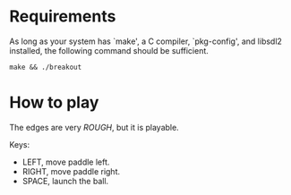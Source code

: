 * Requirements

As long as your system has `make', a C compiler, `pkg-config', and libsdl2 installed,
the following command should be sufficient.

#+begin_src shell
  make && ./breakout
#+end_src

* How to play

The edges are very /ROUGH/, but it is playable.

Keys:

 - LEFT, move paddle left.
 - RIGHT, move paddle right.
 - SPACE, launch the ball.
